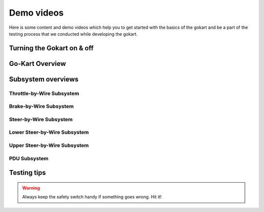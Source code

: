 ==================================
Demo videos
==================================

Here is some content and demo videos which help you to get started with the basics of the gokart and be a part of the testing process that we conducted while developing the gokart.

Turning the Gokart on & off
============

.. raw:: html

     <iframe width="560" height="315" src="https://www.youtube.com/embed/pqFvWpnv1Os?si=ZNvIbsUxWGs0-Aab" title="YouTube video player" frameborder="0" allow="accelerometer; autoplay; clipboard-write; encrypted-media; gyroscope; picture-in-picture; web-share" allowfullscreen></iframe>
 
.. raw:: html

    <iframe width="560" height="315" src="https://www.youtube.com/embed/BxehDcQw9wY?si=ML0KcnO8gwFspeJj" title="YouTube video player" frameborder="0" allow="accelerometer; autoplay; clipboard-write; encrypted-media; gyroscope; picture-in-picture; web-share" allowfullscreen></iframe>

Go-Kart Overview
=========

.. raw:: html

    <iframe width="560" height="315" src="https://www.youtube.com/embed/Os4d_Iau_Zk?si=7jju5vIN8a8154Zj" title="YouTube video player" frameborder="0" allow="accelerometer; autoplay; clipboard-write; encrypted-media; gyroscope; picture-in-picture; web-share" allowfullscreen></iframe>

Subsystem overviews 
==========

Throttle-by-Wire Subsystem
--------------

.. raw:: html 
    
    <iframe width="560" height="315" src="https://www.youtube.com/embed/rz9nxcHXB8I?si=XC8HYP0hpyG6IS1o" title="YouTube video player"  frameborder="0" allow="accelerometer; autoplay; clipboard-write; encrypted-media; gyroscope; picture-in-picture; web-share" allowfullscreen></iframe>

Brake-by-Wire Subsystem
--------------

.. raw:: html 
    
    <iframe width="560" height="315" src="https://www.youtube.com/embed/waQmejU67jo?si=KvnmUNn0XEcvqH0n" title="YouTube video player" frameborder="0" allow="accelerometer; autoplay; clipboard-write; encrypted-media; gyroscope; picture-in-picture; web-share" allowfullscreen></iframe>

Steer-by-Wire Subsystem
--------------

.. raw:: html 
    
    <iframe width="560" height="315" src="https://www.youtube.com/embed/nCdZjO_2pxI?si=AlTs6Dbcry8a-N60" title="YouTube video player" frameborder="0" allow="accelerometer; autoplay; clipboard-write; encrypted-media; gyroscope; picture-in-picture; web-share" allowfullscreen></iframe>

Lower Steer-by-Wire Subsystem
--------------

.. raw:: html 
    
    <iframe width="560" height="315" src="https://www.youtube.com/embed/Uqq-4NhJrEY?si=eAUtd78mEmjvrFnB" title="YouTube video player" frameborder="0" allow="accelerometer; autoplay; clipboard-write; encrypted-media; gyroscope; picture-in-picture; web-share" allowfullscreen></iframe>

Upper Steer-by-Wire Subsystem
--------------

.. raw:: html 
    
    <iframe width="560" height="315" src="https://www.youtube.com/embed/5dmrL_rOtRQ?si=X3oYoBTCYW2YxNoT" title="YouTube video player" frameborder="0" allow="accelerometer; autoplay; clipboard-write; encrypted-media; gyroscope; picture-in-picture; web-share" allowfullscreen></iframe>

PDU Subsystem
--------------

.. raw:: html

    <iframe width="560" height="315" src="https://www.youtube.com/embed/H5VmBPBYV7Y?si=uc1UYxxECK4n1bB6" title="YouTube video player" frameborder="0" allow="accelerometer; autoplay; clipboard-write; encrypted-media; gyroscope; picture-in-picture; web-share" allowfullscreen></iframe>



Testing tips
=================

.. warning::

   Always keep the safety switch handy if something goes wrong. Hit it!

